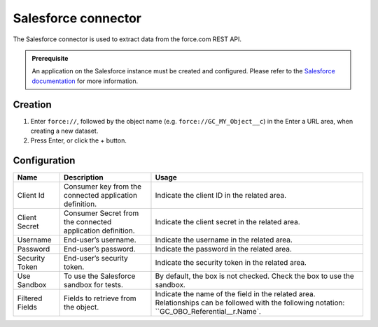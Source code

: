 Salesforce connector
====================

The Salesforce connector is used to extract data from the force.com REST API.

.. admonition:: Prerequisite
   :class: important

   An application on the Salesforce instance must be created and configured. Please refer to the `Salesforce documentation <https://developer.salesforce.com/docs/atlas.en-us.api_rest.meta/api_rest/intro_understanding_username_password_oauth_flow.htm>`_ for more information.


Creation
~~~~~~~~

1. Enter ``force://``, followed by the object name (e.g. ``force://GC_MY_Object__c``) in the Enter a URL area, when creating a new dataset.
2. Press Enter, or click the + button.

Configuration
~~~~~~~~~~~~~

.. list-table::
   :header-rows: 1

   * * Name
     * Description
     * Usage
   * * Client Id
     * Consumer key from the connected application definition.
     * Indicate the client ID in the related area.
   * * Client Secret
     * Consumer Secret from the connected application definition.
     * Indicate the client secret in the related area.
   * * Username
     * End-user’s username.
     * Indicate the username in the related area.
   * * Password
     * End-user’s password.
     * Indicate the password in the related area.
   * * Security Token
     * End-user’s security token.
     * Indicate the security token in the related area.
   * * Use Sandbox
     * To use the Salesforce sandbox for tests.
     * By default, the box is not checked. Check the box to use the sandbox.
   * * Filtered Fields
     * Fields to retrieve from the object.
     * Indicate the name of the field in the related area. Relationships can be followed with the following notation: ``GC_OBO_Referential__r.Name`.

